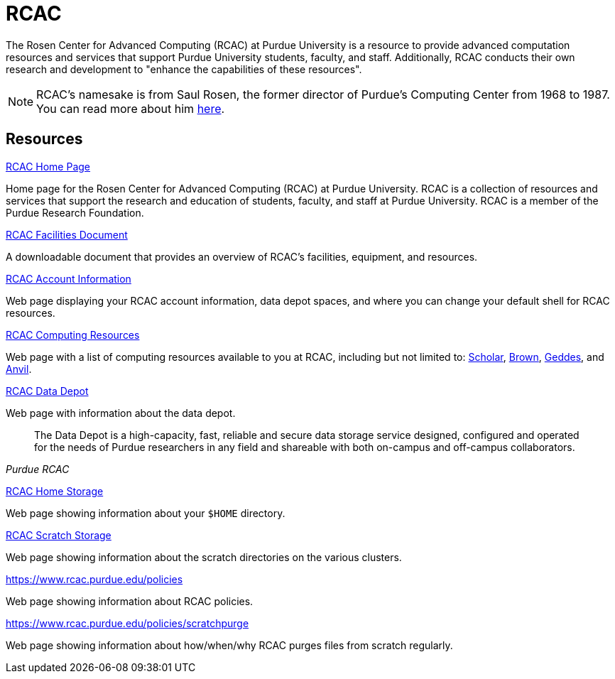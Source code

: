 = RCAC

The Rosen Center for Advanced Computing (RCAC) at Purdue University is a resource to provide advanced computation resources and services that support Purdue University students, faculty, and staff. Additionally, RCAC conducts their own research and development to "enhance the capabilities of these resources". 

[NOTE]
====
RCAC's namesake is from Saul Rosen, the former director of Purdue's Computing Center from 1968 to 1987. You can read more about him https://www.rcac.purdue.edu/about/saul-rosen[here].
====

== Resources

https://www.rcac.purdue.edu/[RCAC Home Page]

Home page for the Rosen Center for Advanced Computing (RCAC) at Purdue University. RCAC is a collection of resources and services that support the research and education of students, faculty, and staff at Purdue University. RCAC is a member of the Purdue Research Foundation.

https://docs.lib.purdue.edu/gendes/4/[RCAC Facilities Document]

A downloadable document that provides an overview of RCAC's facilities, equipment, and resources. 

https://www.rcac.purdue.edu/account/myinfo[RCAC Account Information]

Web page displaying your RCAC account information, data depot spaces, and where you can change your default shell for RCAC resources.

https://www.rcac.purdue.edu/compute[RCAC Computing Resources]

Web page with a list of computing resources available to you at RCAC, including but not limited to: xref:scholar.adoc[Scholar], xref:brown.adoc[Brown], xref:geddes.adoc[Geddes], and xref:anvil.adoc[Anvil].

https://www.rcac.purdue.edu/storage/depot[RCAC Data Depot]

Web page with information about the data depot.

[quote, , Purdue RCAC]
____
The Data Depot is a high-capacity, fast, reliable and secure data storage service designed, configured and operated for the needs of Purdue researchers in any field and shareable with both on-campus and off-campus collaborators.
____

https://www.rcac.purdue.edu/storage/home[RCAC Home Storage]

Web page showing information about your `$HOME` directory.

https://www.rcac.purdue.edu/storage/scratch[RCAC Scratch Storage]

Web page showing information about the scratch directories on the various clusters.

https://www.rcac.purdue.edu/policies

Web page showing information about RCAC policies.

https://www.rcac.purdue.edu/policies/scratchpurge

Web page showing information about how/when/why RCAC purges files from scratch regularly.




